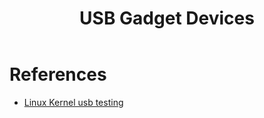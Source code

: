 :PROPERTIES:
:ID:       5ebaaaf2-0184-4a57-aab2-4b956fac5757
:CAPTURED: <2022-03-02 13:19>
:END:
#+title: USB Gadget Devices





* References

  - [[https://www.kernel.org/doc/html/latest/usb/gadget-testing.html][Linux Kernel usb testing]]

